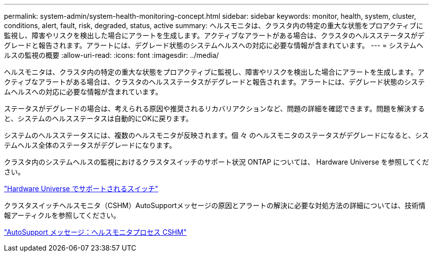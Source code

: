 ---
permalink: system-admin/system-health-monitoring-concept.html 
sidebar: sidebar 
keywords: monitor, health, system, cluster, conditions, alert, fault, risk, degraded, status, active 
summary: ヘルスモニタは、クラスタ内の特定の重大な状態をプロアクティブに監視し、障害やリスクを検出した場合にアラートを生成します。アクティブなアラートがある場合は、クラスタのヘルスステータスがデグレードと報告されます。アラートには、デグレード状態のシステムヘルスへの対応に必要な情報が含まれています。 
---
= システムヘルスの監視の概要
:allow-uri-read: 
:icons: font
:imagesdir: ../media/


[role="lead"]
ヘルスモニタは、クラスタ内の特定の重大な状態をプロアクティブに監視し、障害やリスクを検出した場合にアラートを生成します。アクティブなアラートがある場合は、クラスタのヘルスステータスがデグレードと報告されます。アラートには、デグレード状態のシステムヘルスへの対応に必要な情報が含まれています。

ステータスがデグレードの場合は、考えられる原因や推奨されるリカバリアクションなど、問題の詳細を確認できます。問題を解決すると、システムのヘルスステータスは自動的にOKに戻ります。

システムのヘルスステータスには、複数のヘルスモニタが反映されます。個 々 のヘルスモニタのステータスがデグレードになると、システムヘルス全体のステータスがデグレードになります。

クラスタ内のシステムヘルスの監視におけるクラスタスイッチのサポート状況 ONTAP については、 Hardware Universe を参照してください。

https://hwu.netapp.com/SWITCH/INDEX["Hardware Universe でサポートされるスイッチ"^]

クラスタスイッチヘルスモニタ（CSHM）AutoSupportメッセージの原因とアラートの解決に必要な対処方法の詳細については、技術情報アーティクルを参照してください。

https://kb.netapp.com/Advice_and_Troubleshooting/Data_Storage_Software/ONTAP_OS/AutoSupport_Message%3A_Health_Monitor_Process_CSHM["AutoSupport メッセージ：ヘルスモニタプロセス CSHM"]
